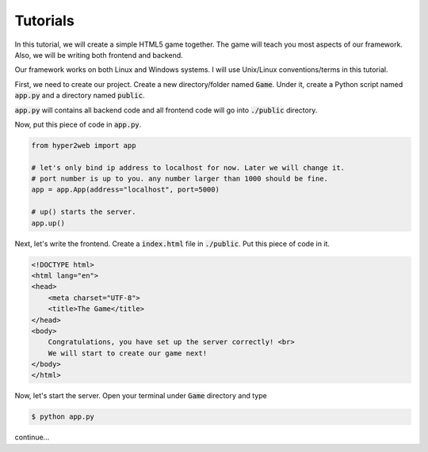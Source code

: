 =========
Tutorials
=========

In this tutorial, we will create a simple HTML5 game together. The game will teach you most aspects of our framework. Also, we will be writing both frontend and backend.

Our framework works on both Linux and Windows systems. I will use Unix/Linux conventions/terms in this tutorial.

First, we need to create our project. Create a new directory/folder named :code:`Game`. Under it, create a Python script named :code:`app.py` and a directory named :code:`public`.

:code:`app.py` will contains all backend code and all frontend code will go into :code:`./public` directory.

Now, put this piece of code in :code:`app.py`.

.. code-block:: python

    from hyper2web import app

    # let's only bind ip address to localhost for now. Later we will change it.
    # port number is up to you. any number larger than 1000 should be fine.
    app = app.App(address="localhost", port=5000)
    
    # up() starts the server.
    app.up()


Next, let's write the frontend. Create a :code:`index.html` file in :code:`./public`. Put this piece of code in it.

.. code-block:: html

    <!DOCTYPE html>
    <html lang="en">
    <head>
        <meta charset="UTF-8">
        <title>The Game</title>
    </head>
    <body>
        Congratulations, you have set up the server correctly! <br>
        We will start to create our game next!
    </body>
    </html>
    
Now, let's start the server. Open your terminal under :code:`Game` directory and type

.. code-block:: console

    $ python app.py
    
continue...
